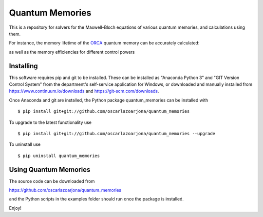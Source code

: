 Quantum Memories
=====
This is a repository for solvers for the Maxwell-Bloch equations of
various quantum memories, and calculations using them.

For instance, the memory lifetime of the `ORCA
<https://arxiv.org/abs/1704.00013/>`_ quantum memory can be accurately calculated:

.. image:: https://raw.githubusercontent.com/oscarlazoarjona/quantum_memories/master/examples/hyperfine_orca/doppler_dephasing/doppler_dephasing.png

as well as the memory efficiencies for different control powers

.. image:: https://raw.githubusercontent.com/oscarlazoarjona/quantum_memories/master/examples/orca/control_energies/control_energies.png

Installing
--------
This software requires pip and git to be installed. These can be installed as
"Anaconda Python 3" and "GIT Version Control System" from the department's
self-service application for Windows, or downloaded and manually installed from
https://www.continuum.io/downloads and https://git-scm.com/downloads.

Once Anaconda and git are installed, the Python package quantum_memories can be
installed with

::

    $ pip install git+git://github.com/oscarlazoarjona/quantum_memories

To upgrade to the latest functionality use

::

    $ pip install git+git://github.com/oscarlazoarjona/quantum_memories --upgrade

To uninstall use

::

    $ pip uninstall quantum_memories

Using Quantum Memories
----------------------

The source code can be downloaded from

https://github.com/oscarlazoarjona/quantum_memories

and the Python scripts in the examples folder should run once the package
is installed.

Enjoy!

